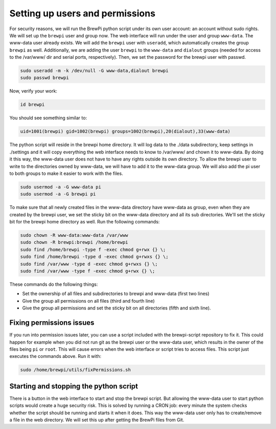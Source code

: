 Setting up users and permissions
================================
For security reasons, we will run the BrewPi python script under its own user account: an account without sudo rights.
We will set up the ``brewpi`` user and group now. The web interface will run under the user and group ``www-data``. The www-data user already exists.
We will add the ``brewpi`` user with ``useradd``, which automatically creates the group ``brewpi`` as well. Additionally, we are adding the user ``brewpi`` to the ``www-data`` and ``dialout`` groups (needed for access to the /var/www/ dir and serial ports, respectively).
Then, we set the password for the brewpi user with passwd.

.. code-block:: bash

    sudo useradd -m -k /dev/null -G www-data,dialout brewpi
    sudo passwd brewpi

Now, verify your work:

.. code-block:: bash

    id brewpi

You should see something similar to:

.. code-block:: bash

    uid=1001(brewpi) gid=1002(brewpi) groups=1002(brewpi),20(dialout),33(www-data)

The python script will reside in the brewpi home directory. It will log data to the ./data subdirectory, keep settings in ./settings and it will copy everything the web interface needs to know to /var/www/ and chown it to www-data. By doing it this way, the www-data user does not have to have any rights outside its own directory.
To allow the brewpi user to write to the directories owned by www-data, we will have to add it to the www-data group. We will also add the pi user to both groups to make it easier to work with the files.

.. code-block:: bash

    sudo usermod -a -G www-data pi
    sudo usermod -a -G brewpi pi

To make sure that all newly created files in the www-data directory have www-data as group, even when they are created by the brewpi user, we set the sticky bit on the www-data directory and all its sub directories. We'll set the sticky bit for the brewpi home directory as well. Run the following commands:

.. code-block:: bash

    sudo chown -R www-data:www-data /var/www
    sudo chown -R brewpi:brewpi /home/brewpi
    sudo find /home/brewpi -type f -exec chmod g+rwx {} \;
    sudo find /home/brewpi -type d -exec chmod g+rwxs {} \;
    sudo find /var/www -type d -exec chmod g+rwxs {} \;
    sudo find /var/www -type f -exec chmod g+rwx {} \;

These commands do the following things:

* Set the ownership of all files and subdirectories to brewpi and www-data (first two lines)
* Give the group all permissions on all files (third and fourth line)
* Give the group all permissions and set the sticky bit on all directories (fifth and sixth line).


Fixing permissions issues
-------------------------
If you run into permission issues later, you can use a script included with the brewpi-script repository to fix it.
This could happen for example when you did not run git as the brewpi user or the www-data user, which results in the owner of the files being ``pi`` or ``root``.
This will cause errors when the web interface or script tries to access files.
This script just executes the commands above. Run it with:

.. code-block:: bash

    sudo /home/brewpi/utils/fixPermissions.sh


Starting and stopping the python script
---------------------------------------
There is a button in the web interface to start and stop the brewpi script. But allowing the www-data user to start python scripts would create a huge security risk.
This is solved by running a CRON job: every minute the system checks whether the script should be running and starts it when it does.
This way the www-data user only has to create/remove a file in the web directory. We will set this up after getting the BrewPi files from Git.
